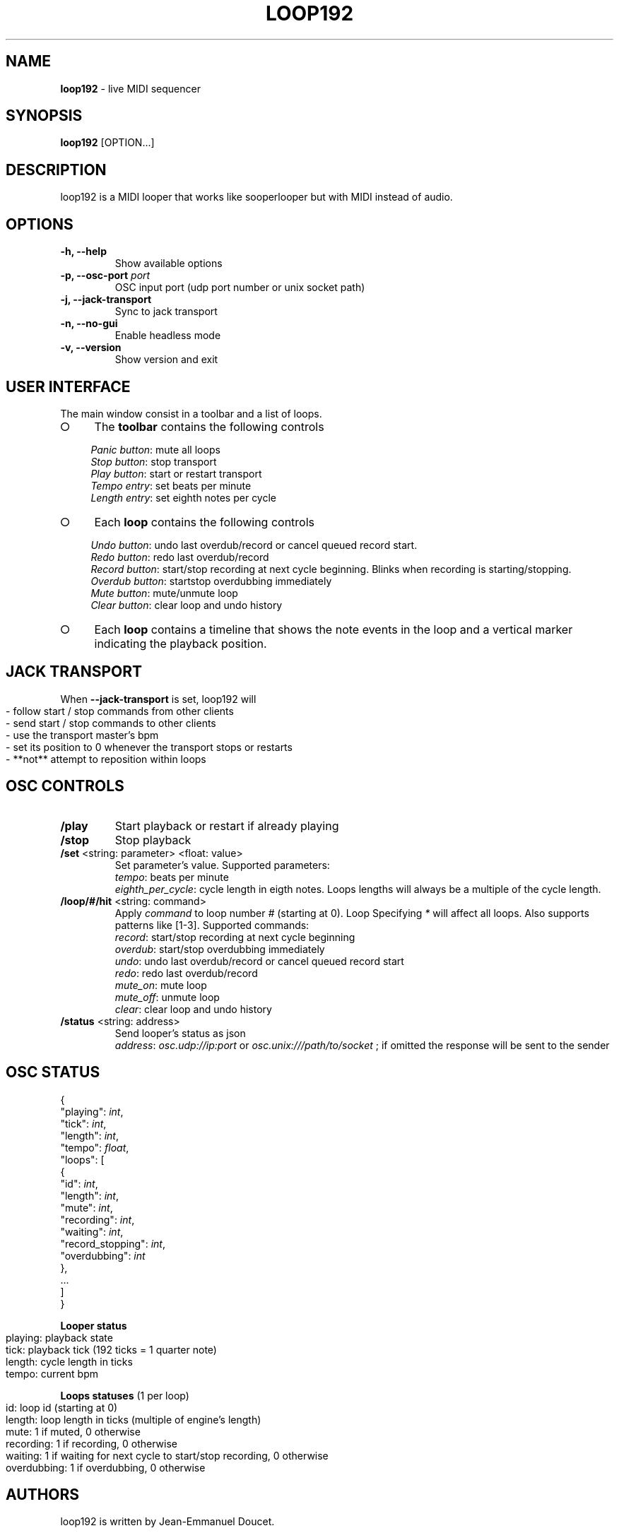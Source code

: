 .\" generated with Ronn-NG/v0.9.1
.\" http://github.com/apjanke/ronn-ng/tree/0.9.1
.TH "LOOP192" "1" "November 2021" "" "User manual"
.SH "NAME"
\fBloop192\fR \- live MIDI sequencer
.SH "SYNOPSIS"
\fBloop192\fR [OPTION\|\.\|\.\|\.]
.SH "DESCRIPTION"
loop192 is a MIDI looper that works like sooperlooper but with MIDI instead of audio\.
.SH "OPTIONS"
.TP
\fB\-h, \-\-help\fR
Show available options
.TP
\fB\-p, \-\-osc\-port\fR \fIport\fR
OSC input port (udp port number or unix socket path)
.TP
\fB\-j, \-\-jack\-transport\fR
Sync to jack transport
.TP
\fB\-n, \-\-no\-gui\fR
Enable headless mode
.TP
\fB\-v, \-\-version\fR
Show version and exit
.SH "USER INTERFACE"
The main window consist in a toolbar and a list of loops\.
.IP "\[ci]" 4
The \fBtoolbar\fR contains the following controls
.IP
\fIPanic button\fR: mute all loops
.br
\fIStop button\fR: stop transport
.br
\fIPlay button\fR: start or restart transport
.br
\fITempo entry\fR: set beats per minute
.br
\fILength entry\fR: set eighth notes per cycle
.br

.IP "\[ci]" 4
Each \fBloop\fR contains the following controls
.IP
\fIUndo button\fR: undo last overdub/record or cancel queued record start\.
.br
.br
\fIRedo button\fR: redo last overdub/record
.br
.br
\fIRecord button\fR: start/stop recording at next cycle beginning\. Blinks when recording is starting/stopping\.
.br
.br
\fIOverdub button\fR: startstop overdubbing immediately
.br
.br
\fIMute button\fR: mute/unmute loop
.br
.br
\fIClear button\fR: clear loop and undo history
.br

.IP "\[ci]" 4
Each \fBloop\fR contains a timeline that shows the note events in the loop and a vertical marker indicating the playback position\.
.IP "" 0
.SH "JACK TRANSPORT"
When \fB\-\-jack\-transport\fR is set, loop192 will
.IP "" 4
.nf
\- follow start / stop commands from other clients
\- send start / stop commands to other clients
\- use the transport master's bpm
\- set its position to 0 whenever the transport stops or restarts
\- **not** attempt to reposition within loops
.fi
.IP "" 0
.SH "OSC CONTROLS"
.TP
\fB/play\fR
Start playback or restart if already playing
.TP
\fB/stop\fR
Stop playback
.TP
\fB/set\fR <string: parameter> <float: value>
Set parameter's value\. Supported parameters:
.br
\fItempo\fR: beats per minute
.br
\fIeighth_per_cycle\fR: cycle length in eigth notes\. Loops lengths will always be a multiple of the cycle length\.
.TP
\fB/loop/#/hit\fR <string: command>
Apply \fIcommand\fR to loop number \fI#\fR (starting at 0)\. Loop Specifying \fI*\fR will affect all loops\. Also supports patterns like [1\-3]\. Supported commands:
.br
\fIrecord\fR: start/stop recording at next cycle beginning
.br
\fIoverdub\fR: start/stop overdubbing immediately
.br
\fIundo\fR: undo last overdub/record or cancel queued record start
.br
\fIredo\fR: redo last overdub/record
.br
\fImute_on\fR: mute loop
.br
\fImute_off\fR: unmute loop
.br
\fIclear\fR: clear loop and undo history
.TP
\fB/status\fR <string: address>
Send looper's status as json
.br
\fIaddress\fR: \fIosc\.udp://ip:port\fR or \fIosc\.unix:///path/to/socket\fR ; if omitted the response will be sent to the sender
.SH "OSC STATUS"
.nf

{
  "playing": \fIint\fR,
  "tick": \fIint\fR,
  "length": \fIint\fR,
  "tempo": \fIfloat\fR,
  "loops": [
    {
      "id": \fIint\fR,
      "length": \fIint\fR,
      "mute": \fIint\fR,
      "recording": \fIint\fR,
      "waiting": \fIint\fR,
      "record_stopping": \fIint\fR,
      "overdubbing": \fIint\fR
    },
    \|\.\|\.\|\.
  ]
}
.fi
.P
\fBLooper status\fR
.IP "" 4
.nf
playing: playback state
tick: playback tick (192 ticks = 1 quarter note)
length: cycle length in ticks
tempo: current bpm
.fi
.IP "" 0
.P
\fBLoops statuses\fR (1 per loop)
.IP "" 4
.nf
id: loop id (starting at 0)
length: loop length in ticks (multiple of engine's length)
mute: 1 if muted, 0 otherwise
recording: 1 if recording, 0 otherwise
waiting: 1 if waiting for next cycle to start/stop recording, 0 otherwise
overdubbing: 1 if overdubbing, 0 otherwise
.fi
.IP "" 0
.SH "AUTHORS"
loop192 is written by Jean\-Emmanuel Doucet\.
.SH "COPYRIGHT"
Copyright \(co 2021 Jean\-Emmanuel Doucet \fIjean\-emmanuel@ammd\.net\fR
.P
This program is free software: you can redistribute it and/or modify it under the terms of the GNU General Public License as published by the Free Software Foundation, either version 3 of the License, or (at your option) any later version\.
.P
This program is distributed in the hope that it will be useful, but WITHOUT ANY WARRANTY; without even the implied warranty of MERCHANTABILITY or FITNESS FOR A PARTICULAR PURPOSE\. See the GNU General Public License for more details\.
.P
You should have received a copy of the GNU General Public License along with this program\. If not, see \fIhttps://www\.gnu\.org/licenses/\fR\.
.SH "LINKS"
Sources: \fIhttps://github\.com/jean\-emmanuel/loop192\fR
